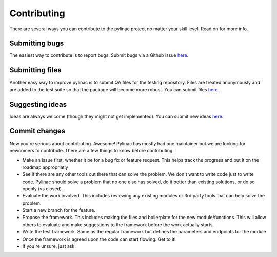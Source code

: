 .. _contributor_guide:

============
Contributing
============

There are several ways you can contribute to the pylinac project no matter your skill level. Read on for more info.

Submitting bugs
---------------

The easiest way to contribute is to report bugs. Submit bugs via a Github issue `here <https://github.com/jrkerns/pylinac/issues>`__.

Submitting files
----------------

Another easy way to improve pylinac is to submit QA files for the testing repository. Files are treated anonymously and are
added to the test suite so that the package will become more robust. You can submit files `here <https://forms.gle/sfrDXL3XhHsyiKeJ7>`__.

Suggesting ideas
----------------

Ideas are always welcome (though they might not get implemented). You can submit new ideas `here <https://github.com/jrkerns/pylinac/issues>`_.


Commit changes
--------------

Now you're serious about contributing. Awesome! Pylinac has mostly had one maintainer but we are looking for newcomers to contribute.
There are a few things to know before contributing:

* Make an issue first, whether it be for a bug fix or feature request. This helps track the progress and put it on the roadmap appropriatly
* See if there are any other tools out there that can solve the problem. We don't want to write code just to write code. Pylinac should solve a problem
  that no one else has solved, do it better than existing solutions, or do so openly (vs closed).
* Evaluate the work involved. This includes reviewing any existing modules or 3rd party tools that can help solve the problem.
* Start a new branch for the feature.
* Propose the framework. This includes making the files and boilerplate for the new module/functions. This will allow others to evaluate and make
  suggestions to the framework before the work actually starts.
* Write the test framework. Same as the regular framework but defines the parameters and endpoints for the module
* Once the framework is agreed upon the code can start flowing. Get to it!
* If you're unsure, just ask.
